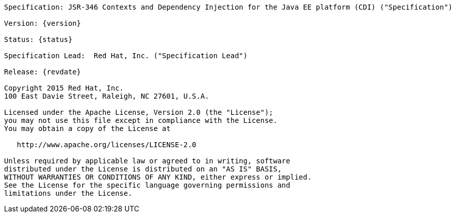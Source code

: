[subs="attributes"]
....

Specification: JSR-346 Contexts and Dependency Injection for the Java EE platform (CDI) ("Specification")

Version: {version}

Status: {status}

Specification Lead:  Red Hat, Inc. ("Specification Lead")

Release: {revdate}

Copyright 2015 Red Hat, Inc.
100 East Davie Street, Raleigh, NC 27601, U.S.A.

Licensed under the Apache License, Version 2.0 (the "License");
you may not use this file except in compliance with the License.
You may obtain a copy of the License at

   http://www.apache.org/licenses/LICENSE-2.0

Unless required by applicable law or agreed to in writing, software
distributed under the License is distributed on an "AS IS" BASIS,
WITHOUT WARRANTIES OR CONDITIONS OF ANY KIND, either express or implied.
See the License for the specific language governing permissions and
limitations under the License.

....
